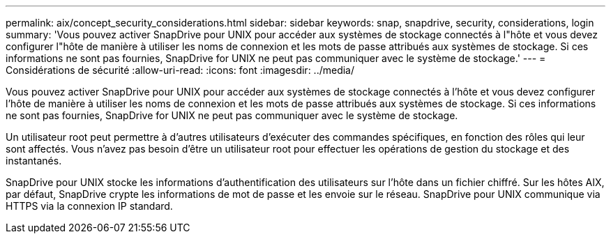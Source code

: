 ---
permalink: aix/concept_security_considerations.html 
sidebar: sidebar 
keywords: snap, snapdrive, security, considerations, login 
summary: 'Vous pouvez activer SnapDrive pour UNIX pour accéder aux systèmes de stockage connectés à l"hôte et vous devez configurer l"hôte de manière à utiliser les noms de connexion et les mots de passe attribués aux systèmes de stockage. Si ces informations ne sont pas fournies, SnapDrive for UNIX ne peut pas communiquer avec le système de stockage.' 
---
= Considérations de sécurité
:allow-uri-read: 
:icons: font
:imagesdir: ../media/


[role="lead"]
Vous pouvez activer SnapDrive pour UNIX pour accéder aux systèmes de stockage connectés à l'hôte et vous devez configurer l'hôte de manière à utiliser les noms de connexion et les mots de passe attribués aux systèmes de stockage. Si ces informations ne sont pas fournies, SnapDrive for UNIX ne peut pas communiquer avec le système de stockage.

Un utilisateur root peut permettre à d'autres utilisateurs d'exécuter des commandes spécifiques, en fonction des rôles qui leur sont affectés. Vous n'avez pas besoin d'être un utilisateur root pour effectuer les opérations de gestion du stockage et des instantanés.

SnapDrive pour UNIX stocke les informations d'authentification des utilisateurs sur l'hôte dans un fichier chiffré. Sur les hôtes AIX, par défaut, SnapDrive crypte les informations de mot de passe et les envoie sur le réseau. SnapDrive pour UNIX communique via HTTPS via la connexion IP standard.
